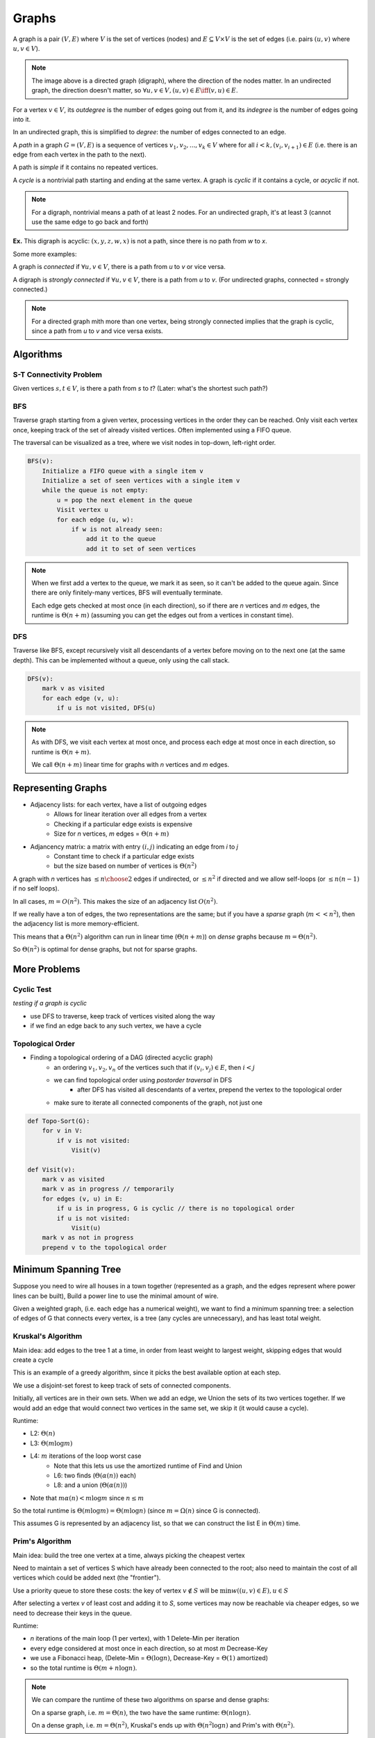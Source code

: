 Graphs
======
A graph is a pair :math:`(V, E)` where :math:`V` is the set of vertices (nodes) and :math:`E \subseteq V \times V` is
the set of edges (i.e. pairs :math:`(u, v)` where :math:`u, v \in V`).

.. image:: _static/graphs1.png
    :width: 250

.. note::
    The image above is a directed graph (digraph), where the direction of the nodes matter. In an undirected graph,
    the direction doesn't matter, so :math:`\forall u,v \in V, (u, v) \in E \iff (v, u) \in E`.

For a vertex :math:`v \in V`, its *outdegree* is the number of edges going out from it, and its *indegree* is
the number of edges going into it.

In an undirected graph, this is simplified to *degree*: the number of edges connected to an edge.

A *path* in a graph :math:`G = (V, E)` is a sequence of vertices :math:`v_1, v_2,... ,v_k \in V` where
for all :math:`i < k, (v_i, v_{i+1}) \in E` (i.e. there is an edge from each vertex in the path to the next).

.. image:: _static/graphs2.png
    :width: 250

A path is *simple* if it contains no repeated vertices.

A *cycle* is a nontrivial path starting and ending at the same vertex. A graph is *cyclic* if
it contains a cycle, or *acyclic* if not.

.. note::
    For a digraph, nontrivial means a path of at least 2 nodes. For an undirected graph, it's at least 3
    (cannot use the same edge to go back and forth)

**Ex.** This digraph is acyclic: :math:`(x, y, z, w, x)` is not a path, since there is no path from *w* to *x*.

.. image:: _static/graphs3.png
    :width: 250

Some more examples:

.. image:: _static/graphs4.png
    :width: 750

A graph is *connected* if :math:`\forall u, v \in V`, there is a path from *u* to *v* or vice versa.

A digraph is *strongly connected* if :math:`\forall u, v \in V`, there is a path from *u* to *v*. (For undirected
graphs, connected = strongly connected.)

.. note::
    For a directed graph mith more than one vertex, being strongly connected implies that the graph is cyclic,
    since a path from *u* to *v* and vice versa exists.

.. image:: _static/graphs5.png
    :width: 500

Algorithms
----------

S-T Connectivity Problem
^^^^^^^^^^^^^^^^^^^^^^^^
Given vertices :math:`s, t \in V`, is there a path from *s* to *t*? (Later: what's the shortest such path?)

.. image:: _static/graphs6.png
    :width: 250

BFS
^^^

.. image:: https://imgs.xkcd.com/comics/depth_and_breadth_2x.png
    :width: 350

Traverse graph starting from a given vertex, processing vertices in the order they can be reached. Only visit each
vertex once, keeping track of the set of already visited vertices. Often implemented using a FIFO queue.

The traversal can be visualized as a tree, where we visit nodes in top-down, left-right order.

.. image:: _static/graphs7.png
    :width: 250

.. code-block:: c

    BFS(v):
        Initialize a FIFO queue with a single item v
        Initialize a set of seen vertices with a single item v
        while the queue is not empty:
            u = pop the next element in the queue
            Visit vertex u
            for each edge (u, w):
                if w is not already seen:
                    add it to the queue
                    add it to set of seen vertices

.. note::
    When we first add a vertex to the queue, we mark it as seen, so it can't be added to the queue again. Since there
    are only finitely-many vertices, BFS will eventually terminate.

    Each edge gets checked at most once (in each direction), so if there are *n* vertices and *m* edges, the runtime
    is :math:`\Theta(n+m)` (assuming you can get the edges out from a vertices in constant time).

DFS
^^^
Traverse like BFS, except recursively visit all descendants of a vertex before moving on to the next one (at the same
depth). This can be implemented without a queue, only using the call stack.

.. image:: _static/graphs8.png
    :width: 150

.. code-block:: c

    DFS(v):
        mark v as visited
        for each edge (v, u):
            if u is not visited, DFS(u)

.. note::
    As with DFS, we visit each vertex at most once, and process each edge at most once in each direction, so runtime
    is :math:`\Theta(n+m)`.

    We call :math:`\Theta(n+m)` linear time for graphs with *n* vertices and *m* edges.

Representing Graphs
-------------------

- Adjacency lists: for each vertex, have a list of outgoing edges
    - Allows for linear iteration over all edges from a vertex
    - Checking if a particular edge exists is expensive
    - Size for *n* vertices, *m* edges = :math:`\Theta(n + m)`
- Adjancency matrix: a matrix with entry :math:`(i, j)` indicating an edge from *i* to *j*
    - Constant time to check if a particular edge exists
    - but the size based on number of vertices is :math:`\Theta(n^2)`

.. image:: _static/graphs9.png
    :width: 350

A graph with *n* vertices has :math:`\leq {n \choose 2}` edges if undirected, or :math:`\leq n^2` if directed and
we allow self-loops (or :math:`\leq n(n-1)` if no self loops).

In all cases, :math:`m=O(n^2)`. This makes the size of an adjacency list :math:`O(n^2)`.

If we really have a ton of edges, the two representations are the same; but if you have a *sparse* graph
(:math:`m << n^2`), then the adjacency list is more memory-efficient.

This means that a :math:`\Theta(n^2)` algorithm can run in linear time (:math:`\Theta(n+m)`) on *dense* graphs
because :math:`m = \Theta(n^2)`.

So :math:`\Theta(n^2)` is optimal for dense graphs, but not for sparse graphs.

More Problems
-------------

Cyclic Test
^^^^^^^^^^^
*testing if a graph is cyclic*

- use DFS to traverse, keep track of vertices visited along the way
- if we find an edge back to any such vertex, we have a cycle

Topological Order
^^^^^^^^^^^^^^^^^
- Finding a topological ordering of a DAG (directed acyclic graph)
    - an ordering :math:`v_1, v_2, v_n` of the vertices such that if :math:`(v_i, v_j) \in E`, then :math:`i < j`
    - we can find topological order using *postorder traversal* in DFS
        - after DFS has visited all descendants of a vertex, prepend the vertex to the topological order
    - make sure to iterate all connected components of the graph, not just one

.. image:: _static/graphs10.png
    :width: 250

.. code-block:: c

    def Topo-Sort(G):
        for v in V:
            if v is not visited:
                Visit(v)

    def Visit(v):
        mark v as visited
        mark v as in progress // temporarily
        for edges (v, u) in E:
            if u is in progress, G is cyclic // there is no topological order
            if u is not visited:
                Visit(u)
        mark v as not in progress
        prepend v to the topological order

.. image:: _static/graphs11.png
    :width: 250

Minimum Spanning Tree
---------------------
Suppose you need to wire all houses in a town together (represented as a graph, and the edges represent where power
lines can be built), Build a power line to use the minimal amount of wire.

.. image:: _static/graphs12.png
    :width: 350

Given a weighted graph, (i.e. each edge has a numerical weight), we want to find a minimum spanning tree:
a selection of edges of G that connects every vertex, is a tree (any cycles are unnecessary), and has least total
weight.

Kruskal's Algorithm
^^^^^^^^^^^^^^^^^^^
Main idea: add edges to the tree 1 at a time, in order from least weight to largest weight, skipping edges that
would create a cycle

.. image:: _static/graphs13.png
    :width: 350

This is an example of a greedy algorithm, since it picks the best available option at each step.

We use a disjoint-set forest to keep track of sets of connected components.

.. image:: _static/graphs14.png
    :width: 350

Initially, all vertices are in their own sets. When we add an edge, we Union the sets of its two vertices together.
If we would add an edge that would connect two vertices in the same set, we skip it (it would cause a cycle).

.. code-block:: c
    :linenos:

    def Kruskal(G, weights w):
        initialize a disjoint-set forest on V
        sort E in order of increasing w(e)
        while all vertices are not connected:  // i.e. until n-1 edges are added
            take the next edge from E, (u, v)
            if Find(u) != Find(v):
                add (u, v) to the tree
                Union(u, v)

Runtime:

- L2: :math:`\Theta(n)`
- L3: :math:`\Theta(m \log m)`
- L4: :math:`m` iterations of the loop worst case
    - Note that this lets us use the amortized runtime of Find and Union
    - L6: two finds (:math:`\Theta(\alpha(n))` each)
    - L8: and a union (:math:`\Theta(\alpha(n))`)
- Note that :math:`m \alpha(n) < m \log m` since :math:`n \leq m`

So the total runtime is :math:`\Theta(m \log m) = \Theta(m \log n)` (since :math:`m = \Omega(n)` since G is connected).

This assumes G is represented by an adjacency list, so that we can construct the list E in :math:`\Theta(m)` time.

Prim's Algorithm
^^^^^^^^^^^^^^^^
Main idea: build the tree one vertex at a time, always picking the cheapest vertex

.. image:: _static/graphs15.png
    :width: 200

Need to maintain a set of vertices S which have already been connected to the root; also need to maintain the cost of
all vertices which could be added next (the "frontier"). 

Use a priority queue to store these costs: the key of vertex :math:`v \notin S` will be
:math:`\min w((u, v) \in E), u \in S`

.. image:: _static/graphs16.png
    :width: 200

After selecting a vertex *v* of least cost and adding it to *S*, some vertices may now be reachable via
cheaper edges, so we need to decrease their keys in the queue.

.. code-block:: c
    :linenos:

    def Prim(G, weights w, root r):
        initialize a PQ Q with items V  // all keys are infinity except r = 0
        initialize an array T[v] to None for all vertices v in V
        while Q is not empty:
            v = Delete-Min(Q)  // assume delete returns the deleted elem
            for each edge (v, u):
                if u is in Q and w(v, u) < Key(u):
                    Decrease-Key(Q, u, w(v, u))
                    T[u] = (v, u)  // keep track of the edge used to reach u
        return T

.. image:: _static/graphs17.png
    :width: 750

Runtime:

- *n* iterations of the main loop (1 per vertex), with 1 Delete-Min per iteration
- every edge considered at most once in each direction, so at most *m* Decrease-Key
- we use a Fibonacci heap, (Delete-Min = :math:`\Theta(\log n)`, Decrease-Key = :math:`\Theta(1)` amortized)
- so the total runtime is :math:`\Theta(m + n \log n)`.

.. note::
    We can compare the runtime of these two algorithms on sparse and dense graphs:

    On a sparse graph, i.e. :math:`m = \Theta(n)`, the two have the same runtime: :math:`\Theta(n \log n)`.

    On a dense graph, i.e. :math:`m = \Theta(n^2)`, Kruskal's ends up with :math:`\Theta(n^2 \log n)` and Prim's with
    :math:`\Theta(n^2)`.

Proofs
^^^^^^
Need to prove that the greedy choices (picking the cheapest edge at each step) leads to an overall optimal tree.

Key technique: loop invariants: A property P that:

1. is true at the beginning of the loop
2. is preserved by one iteration of the loop (i.e. if P is true at the start of the loop, it is true at the end)

By induction on the number of iterations, a loop invariant will be true when the loop terminates. For our
MST algorithms, our invariant will be: The set of edges added to the tree so far is a subset of some MST.

If we can show that this is an invariant, then since the tree we finally return connects all vertices, it must be
a MST.

**Lemma** (cut property): Let :math:`G=(V,E)` be a connected undirected graph where all edges have distinct weights.
For any :math:`S\subseteq V`, if :math:`e \in E` is the cheapest edge from :math:`S` to :math:`V-S`, every
MST of :math:`G` contains :math:`e`.

.. image:: _static/graphs18.png
    :width: 250

Kruskal's
"""""""""
**Thm**: Kruskal's alg is correct.

**Pf**: We'll establish the loop invariant above.

Base case: before adding any edges, the edges added so far is :math:`\emptyset`, which is a subset of some MST.

Inductive case: suppose the edges added so far are contained in an MST :math:`T`, and we're about to add the edge :math:`(u, v)`.

- Let :math:`S` be all vertices already connected to :math:`u`.
- Since Kruskal's doesn't add edges between already connected vertices, :math:`v \notin S`
- Then :math:`(u, v)` must be the cheapest edge from :math:`S` to :math:`V-S`, since otherwise a cheaper edge would have been added earlier in the algorithm, and then :math:`v \in S`
- Then by the cut property, every MST of :math:`G` contains :math:`(u, v)`
- In particular, :math:`T` contains :math:`(u, v)`, so the set of edges added up to and including :math:`(u, v)` is also contained in :math:`T`, which is a MST
- So the loop invariant is actually an invariant, and by induction it holds at the end of the algorithm

So *all* edges added are in an MST, and since they are a spanning tree, they are a MST. Since the algorithm doesn't
terminate until we have a spanning tree, the returned tree must be a MST.

Prim's
""""""
Idea: Let :math:`S` be the set of all vertices connected so far. Prim's then adds the cheapest edge from :math:`S` to
:math:`V - S`.

So by the cut property, the newly added edge is part of every MST. The proof follows as above.

Cut Property
""""""""""""
Proof of the following lemma, restated from above:

Let :math:`G=(V,E)` be a connected undirected graph where all edges have distinct weights.
For any :math:`S\subseteq V`, if :math:`e \in E` is the cheapest edge from :math:`S` to :math:`V-S`, every
MST of :math:`G` contains :math:`e`.

.. image:: _static/graphs19.png
    :width: 350

Suppose there was some MST :math:`T` which *doesn't* contain :math:`e=(u, v)`. Since :math:`T` is a spanning tree,
it contains a path :math:`P = (u, ..., v)`. Since :math:`u \in S` and :math:`v \notin S`, :math:`P` contains some
edge :math:`e' = (u', v')` with :math:`u' \in S, v' \notin S`. We claim that exchanging :math:`e` for :math:`e'` will
give a spanning tree :math:`T'` of lower weight than :math:`T`, which contradicts :math:`T` being an MST.

First, :math:`T'` has smaller weight than :math:`T`, since :math:`e` is cheaper than :math:`e'` by definition.

Next, :math:`T'` connects all vertices, since :math:`T` does, and any path that went through
:math:`e'` can be rerouted to use :math:`e` instead: follow :math:`P` backwards from :math:`u'` to :math:`u`, take
:math:`e` from:math:`u` to :math:`v`, then follow :math:`P` backwards from :math:`v` to :math:`v'`, and then continue
the old path normally. (e.g. :math:`(a, ..., u', v', ..., b) \to (a, ..., u', ..., u, v, ..., v', ..., b)`)

Finally, :math:`T'` is also acyclic, since adding :math:`e` to :math:`T` produces a single cycle, which is then
broken by removing :math:`e'`.

So :math:`T'` is a spanning tree of lower weight than :math:`T` - contradiction! Therefore every MST of G must contain
the edge *e*.

.. note::
    To relax the assumption of distinct edge weights, imagine adding tiny extra weights to break any ties in the MST
    algorithm; if the changes in the weights are sufficiently small, then any MST of the new graph is also an
    MST of the original (see hw4).

Single-Source Shortest Paths
----------------------------
Given a directed graph with nonnegative edge weights (lengths) and a start vertex :math:`s`, find the shortest paths
from :math:`s` to every other vertex (shortest = minimum total length/weight). (Assume every vertex is reachable from
*s*.)

To represent the shortest paths, we use a *shortest-path tree*: each vertex stores the edge that should be used to
reach it from *s* along the shortest path.

.. image:: _static/graphs20.png
    :width: 250

Ex. For this graph, starting from vertex *z*, the shortest-path tree *T* is:

.. image:: _static/graphs22.png
    :width: 250

.. code-block:: text

    T[x] = (z, x)
    T[y] = (w, y)
    T[w] = (z, w)

Dijkstra's Algorithm
^^^^^^^^^^^^^^^^^^^^
Greedy algorithm for building the shortest-path tree. Very similar to Prim's, but the cost of a vertex is the length
of the shortest known path to reach it from *s*

Idea: Maintain a set of vertices S already added to the shortest-path tree; for these vertices, we know their distance
d(v) from s. At each step, add a vertex :math:`v \notin S` which minimizes :math:`d(u) + w(u, v)` over all 
:math:`u \in S` with :math:`(u, v) \in E`

.. image:: _static/graphs21.png
    :width: 750

.. code-block:: py
    :linenos:

    def Dijkstra(G, weights w, source s in V):
        Initialize a PQ Q with items V; all keys d(v) = inf except d(s) = 0
        Initialize an array T[v] to None for all v in V
        while Q is not empty:
            u = Delete-Min(Q)
            for each edge (u, v) in E:
                if v in Q and d(v) > d(u) + w(u, v):
                    Decrease-Key(Q, v, d(u) + w(u, v))
                    T[v] = u
        return T

Runtime: Same as Prim's algorithm - :math:`\Theta(m + n \log n)` using a Fibonacci heap

Proof
"""""
To prove correctness, we'll use the following loop invariant I:

for all vertices *v* popped off the queue so far:

- :math:`d(v)` is the distance from *s* to *v* and
- there is a path :math:`P_v` from *s* to *v* in *T* which is a shortest path
    - :math:`P_v=(v, T[v], T[T[v]], ..., s)` reversed

To show I is an invariant, need to prove it is true initially and it preserved by one iteration. If *S* is the set
of popped-off vertices, then initially :math:`S = \emptyset` so I holds vacuously.

Suppose I holds at the beginning of an iteration. If we pop vertex *v*, and :math:`T[v]=(u, v)`, then :math:`u \in S`,
so :math:`P_u` is a shortest path from *s* to *u* and :math:`d(u)` is the distance from *s* to *u*. Also
:math:`d(v) = d(u) + w(u, v)` by line 8, which is the length of the path :math:`P_v`.

Now suppose there were a shorter path *P* from *s* to *v*. Since :math:`v \notin S`, *P* must leave *S* at some point:
let the first edge leaving *S* be :math:`(x, y)`. Since :math:`x \in S`, we previously considered the edge 
:math:`(x, y)` and therefore :math:`d(y) \leq d(x) + w(x, y)`. Also, since :math:`y \notin S`, the algorithm selected
*v* to pop before *y*, so :math:`d(v) \leq d(y)`. Then :math:`d(v) \leq d(x) + w(x, y)` but the length of *P* is
:math:`d(x) + w(x, y)`, and :math:`P_v` has length :math:`d(v)`, so *P* cannot be shorter than :math:`P_v`. This is
a contradiction, so :math:`P_v` is in fact a shortest path from *s* to *v*.

.. image:: _static/graphs23.png
    :width: 250

Then :math:`d(v)` is the distance from *s* to *v*, so *I* holds after the end of the loop. Therefore *I* is an
invariant, and by induction it holds when the algorithm terminates. Since all vertices are popped off when the
algorithm terminates, *T* must then be a shortest path's tree (and :math:`d(v)` is the distance from *s* to *v* for
all *v*)


